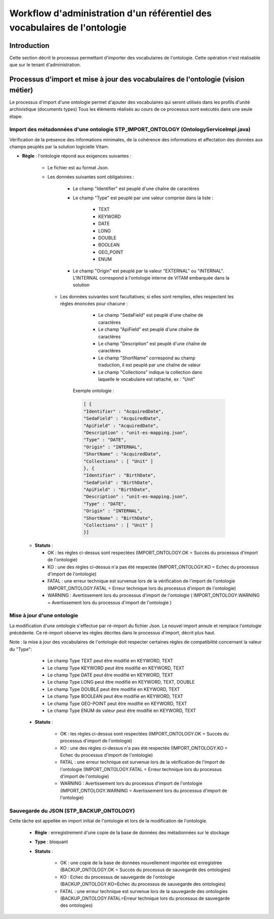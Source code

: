 Workflow d'administration d'un référentiel des vocabulaires de l'ontologie
###########################################################################

Introduction
============

Cette section décrit le processus permettant d'importer des vocabulaires de l'ontologie. Cette opération n'est réalisable que sur le tenant d'administration.

Processus d'import et mise à jour des vocabulaires de l'ontologie (vision métier)
=================================================================================

Le processus d'import d'une ontologie permet d'ajouter des vocabulaires qui seront utilisés dans les profils d'unité archivistique (documents types)
Tous les éléments réalisés au cours de ce processus sont exécutés dans une seule étape.

Import des métadonnées d'une ontologie STP_IMPORT_ONTOLOGY (OntologyServiceImpl.java)
---------------------------------------------------------------------------------

Vérification de la présence des informations minimales, de la cohérence des informations et affectation des données aux champs peuplés par la solution logicielle Vitam.


+ **Règle** : l'ontologie répond aux exigences suivantes :
 
    + Le fichier est au format Json.

    + Les données suivantes sont obligatoires :

	      * Le champ "Identifier" est peuplé d'une chaîne de caractères
	      * Le champ "Type" est peuplé par une valeur comprise dans la liste :

				- TEXT
				- KEYWORD
				- DATE
				- LONG
				- DOUBLE
				- BOOLEAN
				- GEO_POINT
				- ENUM

	      * Le champ "Origin" est peuplé par la valeur "EXTERNAL" ou "INTERNAL". L'INTERNAL correspond à l'ontologie interne de VITAM embarquée dans la solution
	   
     + Les données suivantes sont facultatives; si elles sont remplies, elles respectent les règles énoncées pour chacune : 

	      * Le champ "SedaField" est peuplé d'une chaîne de caractères
	      * Le champ "ApiField" est peuplé d'une chaîne de caractères
	      * Le champ "Description" est peuplé d'une chaîne de caractères
	      * Le champ "ShortName" correspond au champ traduction, il est peuplé par une chaîne de valeur
	      * Le champ "Collections" indique la collection dans laquelle le vocabulaire est rattaché, ex : "Unit"

	Exemple ontologie :

	.. code-block:: json

		[ {
		"Identifier" : "AcquiredDate",
		"SedaField" : "AcquiredDate",
		"ApiField" : "AcquiredDate",
		"Description" : "unit-es-mapping.json",
		"Type" : "DATE",
		"Origin" : "INTERNAL",
		"ShortName" : "AcquiredDate",
		"Collections" : [ "Unit" ]
		}, {
		"Identifier" : "BirthDate",
		"SedaField" : "BirthDate",
		"ApiField" : "BirthDate",
		"Description" : "unit-es-mapping.json",
		"Type" : "DATE",
		"Origin" : "INTERNAL",
		"ShortName" : "BirthDate",
		"Collections" : [ "Unit" ]
		}]



  + **Statuts** :

    - OK : les règles ci-dessus sont respectées (IMPORT_ONTOLOGY.OK = Succès du processus d'import de l'ontologie)

    - KO : une des règles ci-dessus n'a pas été respectée (IMPORT_ONTOLOGY.KO = Echec du processus d'import de l'ontologie)

    - FATAL : une erreur technique est survenue lors de la vérification de l'import de l'ontologie (IMPORT_ONTOLOGY.FATAL = Erreur technique lors du processus d'import de l'ontologie)

    - WARNING : Avertissement lors du processus d'import de l'ontologie ( IMPORT_ONTOLOGY.WARNING = Avertissement lors du processus d'import de l'ontologie )

 
Mise à jour d'une ontologie
---------------------------

La modification d'une ontologie s'effectue par ré-import du fichier Json. Le nouvel import annule et remplace l'ontologie précédente. Ce ré-import observe les règles décrites dans le processus d'import, décrit plus haut.  

Note : la mise à jour des vocabulaires de l'ontologie doit respecter certaines règles de compatibilité concernant la valeur du "Type":

		- Le champ Type TEXT peut être modifié en KEYWORD, TEXT
		- Le champ Type KEYWORD peut être modifié en KEYWORD, TEXT
		- Le champ Type DATE peut être modifié en KEYWORD, TEXT
		- Le champ Type LONG peut être modifié en KEYWORD, TEXT, DOUBLE
		- Le champ Type DOUBLE peut être modifié en KEYWORD, TEXT
		- Le champ Type BOOLEAN peut être modifié en KEYWORD, TEXT
		- Le champ Type GEO-POINT peut être modifié en KEYWORD, TEXT
		- Le champ Type ENUM de valeur peut être modifié en KEYWORD, TEXT


 + **Statuts** :

    - OK : les règles ci-dessus sont respectées (IMPORT_ONTOLOGY.OK = Succés du processus d'import de l'ontologie)

    - KO : une des règles ci-dessus n'a pas été respectée (IMPORT_ONTOLOGY.KO = Echec du processus d'import de l'ontologie)

    - FATAL : une erreur technique est survenue lors de la vérification de l'import de l'ontologie (IMPORT_ONTOLOGY.FATAL = Erreur technique lors du processus d'import de l'ontologie)

    - WARNING : Avertissement lors du processus d'import de l'ontologie (IMPORT_ONTOLOGY.WARNING = Avertissement lors du processus d'import de l'ontologie)



Sauvegarde du JSON (STP_BACKUP_ONTOLOGY)
-----------------------------------------------

Cette tâche est appellée en import initial de l'ontologie et lors de la modification de l'ontologie. 

  + **Règle** : enregistrement d'une copie de la base de données des métadonnées sur le stockage

  + **Type** : bloquant

  + **Statuts** :

      - OK : une copie de la base de données nouvellement importée est enregistrée (BACKUP_ONTOLOGY.OK = Succès du processus de sauvegarde des ontologies)

      - KO : Echec du processus de sauvegarde de l'ontologie (BACKUP_ONTOLOGY.KO=Echec du processus de sauvegarde des ontologies)
	
      - FATAL : une erreur technique est survenue lors de la sauvegarde des ontologies (BACKUP_ONTOLOGY.FATAL=Erreur technique lors du processus de sauvegarde des ontologies)





